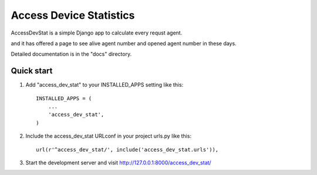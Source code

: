 =====
Access Device Statistics
=====

AccessDevStat is a simple Django app to calculate every requst agent.

and it has offered a page to see alive agent number and opened agent number in these days.

Detailed documentation is in the "docs" directory.

Quick start
-----------

1. Add "access_dev_stat" to your INSTALLED_APPS setting like this::

    INSTALLED_APPS = (
        ...
        'access_dev_stat',
    )

2. Include the access_dev_stat URLconf in your project urls.py like this::

    url(r'^access_dev_stat/', include('access_dev_stat.urls')),


3. Start the development server and visit http://127.0.0.1:8000/access_dev_stat/

